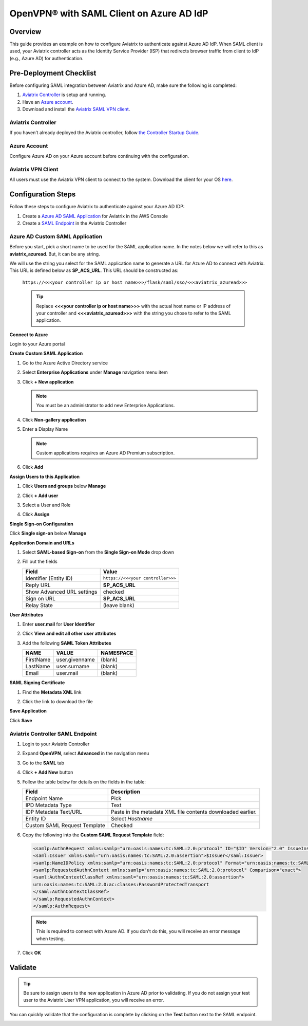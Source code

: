 .. meta::
   :description: Aviatrix User SSL VPN with Azure AD SAML Configuration
   :keywords: Azure AD, Azure Active Directory, SAML, user vpn, Aviatrix, OpenVPN

.. raw:: html

   <style>
     div[class='highlight'] pre {
       white-space: pre-wrap;
     }
   </style>


==============================================================================
OpenVPN® with SAML Client on Azure AD IdP
==============================================================================

Overview
------------

This guide provides an example on how to configure Aviatrix to authenticate against Azure AD IdP.  When SAML client is used, your Aviatrix controller acts as the Identity Service Provider (ISP) that redirects browser traffic from client to IdP (e.g., Azure AD) for authentication.

Pre-Deployment Checklist
-----------------------------
Before configuring SAML integration between Aviatrix and Azure AD, make sure the following is completed:

#. `Aviatrix Controller <#azureadsaml-aviatrix-controller>`__ is setup and running.
#. Have an `Azure account <#azureadsaml-azure-account>`__.
#. Download and install the `Aviatrix SAML VPN client <#azureadsaml-aviatrix-client>`__.

.. _azureadsaml_aviatrix_controller:

Aviatrix Controller
####################

If you haven’t already deployed the Aviatrix controller, follow `the Controller Startup Guide <https://docs.aviatrix.com/StartUpGuides/aviatrix-cloud-controller-startup-guide.html>`_.

.. _azureadsaml_azure_account:

Azure Account
#################################

Configure Azure AD on your Azure account before continuing with the configuration.

.. _azureadsaml_aviatrix_client:

Aviatrix VPN Client
###################

All users must use the Aviatrix VPN client to connect to the system.  Download the client for your OS `here <../Downloads/samlclient.html>`__.


Configuration Steps
-------------------

Follow these steps to configure Aviatrix to authenticate against your Azure AD IDP:

#. Create a `Azure AD SAML Application <#azuread-saml-app>`__ for Aviatrix in the AWS Console
#. Create a `SAML Endpoint <#azuread-saml-endpoint>`__ in the Aviatrix Controller


.. _azuread_saml_app:

Azure AD Custom SAML Application
################################

Before you start, pick a short name to be used for the SAML application name.  In the notes below we will refer to this as **aviatrix_azuread**.  But, it can be any string.

We will use the string you select for the SAML application name to generate a URL for Azure AD to connect with Aviatrix.  This URL is defined below as **SP_ACS_URL**.  This URL should be constructed as:

   ``https://<<<your controller ip or host name>>>/flask/saml/sso/<<<aviatrix_azuread>>>``

   .. tip::

      Replace **<<<your controller ip or host name>>>** with the actual host name or IP address of your controller and **<<<aviatrix_azuread>>>** with the string you chose to refer to the SAML application.

**Connect to Azure**

Login to your Azure portal

**Create Custom SAML Application**

#. Go to the Azure Active Directory service
#. Select **Enterprise Applications** under **Manage** navigation menu item
#. Click **+ New application**

   |imageAddAppsMenu|

   .. note::
      You must be an administrator to add new Enterprise Applications.

#. Click **Non-gallery application**

   |imageAddAppNonGallery|

#. Enter a Display Name

   .. note::
      Custom applications requires an Azure AD Premium subscription.

   |imageAddAppSetName|

#. Click **Add**

**Assign Users to this Application**

#. Click **Users and groups** below **Manage**
#. Click **+ Add user**
#. Select a User and Role
#. Click **Assign**
   
   |imageAssignUser|

**Single Sign-on Configuration**

Click **Single sign-on** below **Manage**

**Application Domain and URLs**

#. Select **SAML-based Sign-on** from the **Single Sign-on Mode** drop down
#. Fill out the fields

   +----------------------------+-----------------------------------------+
   | Field                      | Value                                   |
   +============================+=========================================+
   | Identifier (Entity ID)     | ``https://<<<your controller>>>``       |
   +----------------------------+-----------------------------------------+
   | Reply URL                  | **SP_ACS_URL**                          |
   +----------------------------+-----------------------------------------+
   | Show Advanced URL settings | checked                                 |
   +----------------------------+-----------------------------------------+
   | Sign on URL                | **SP_ACS_URL**                          |
   +----------------------------+-----------------------------------------+
   | Relay State                | (leave blank)                           |
   +----------------------------+-----------------------------------------+

   |imageSAMLSettings|

**User Attributes**

#. Enter **user.mail** for **User Identifier**
#. Click **View and edit all other user attributes**
#. Add the following **SAML Token Attributes**

   +------------------+-----------------------------------------+------------+
   | NAME             | VALUE                                   | NAMESPACE  |
   +==================+=========================================+============+
   | FirstName        | user.givenname                          | (blank)    |
   +------------------+-----------------------------------------+------------+
   | LastName         | user.surname                            | (blank)    |
   +------------------+-----------------------------------------+------------+
   | Email            | user.mail                               | (blank)    |
   +------------------+-----------------------------------------+------------+

   |imageUserAttrs|
   
**SAML Signing Certificate**

#. Find the **Metadata XML** link
#. Click the link to download the file

   |imageSAMLMetadata|


**Save Application**

Click **Save**

.. _azuread_saml_endpoint:

Aviatrix Controller SAML Endpoint
#################################

#. Login to your Aviatrix Controller
#. Expand **OpenVPN**, select **Advanced** in the navigation menu
#. Go to the **SAML** tab
#. Click **+ Add New** button
#. Follow the table below for details on the fields in the table:

   +----------------------------+-----------------------------------------+
   | Field                      | Description                             |
   +============================+=========================================+
   | Endpoint Name              | Pick                                    |
   +----------------------------+-----------------------------------------+
   | IPD Metadata Type          | Text                                    |
   +----------------------------+-----------------------------------------+
   | IDP Metadata Text/URL      | Paste in the metadata XML file contents |
   |                            | downloaded earlier.                     |
   +----------------------------+-----------------------------------------+
   | Entity ID                  | Select `Hostname`                       |
   +----------------------------+-----------------------------------------+
   | Custom SAML Request        | Checked                                 |
   | Template                   |                                         |
   +----------------------------+-----------------------------------------+

   |imageAvtxSAMLEndpoint|

#. Copy the following into the **Custom SAML Request Template** field:

   .. code-block:: xml

      <samlp:AuthnRequest xmlns:samlp="urn:oasis:names:tc:SAML:2.0:protocol" ID="$ID" Version="2.0" IssueInstant="$Time" Destination="$Dest" ForceAuthn="false" IsPassive="false" ProtocolBinding="urn:oasis:names:tc:SAML:2.0:bindings:HTTP-POST" AssertionConsumerServiceURL="$ACS">
      <saml:Issuer xmlns:saml="urn:oasis:names:tc:SAML:2.0:assertion">$Issuer</saml:Issuer>
      <samlp:NameIDPolicy xmlns:samlp="urn:oasis:names:tc:SAML:2.0:protocol" Format="urn:oasis:names:tc:SAML:2.0:nameid-format:persistent" AllowCreate="true"> </samlp:NameIDPolicy>
      <samlp:RequestedAuthnContext xmlns:samlp="urn:oasis:names:tc:SAML:2.0:protocol" Comparison="exact">
      <saml:AuthnContextClassRef xmlns:saml="urn:oasis:names:tc:SAML:2.0:assertion">
      urn:oasis:names:tc:SAML:2.0:ac:classes:PasswordProtectedTransport
      </saml:AuthnContextClassRef>
      </samlp:RequestedAuthnContext>
      </samlp:AuthnRequest>

   .. note::
      This is required to connect with Azure AD.  If you don't do this, you will receive an error message when testing.

#. Click **OK**

Validate
--------

.. tip::
   Be sure to assign users to the new application in Azure AD prior to validating.  If you do not assign your test user to the Aviatrix User VPN application, you will receive an error.

You can quickly validate that the configuration is complete by clicking on the **Test** button next to the SAML endpoint.

|imageAvtxTestButton|

.. |imageAddAppsMenu| image:: azuread_saml_media/azure_ad_new_app.png
.. |imageAddAppNonGallery| image:: azuread_saml_media/azure_ad_new_app_non_gallery.png
.. |imageAvtxSAMLEndpoint| image:: azuread_saml_media/avx_controller_saml.png
.. |imageSPMetadataURL| image:: azuread_saml_media/sp_metadata_button.png
.. |imageAvtxTestButton| image:: azuread_saml_media/avtx_test_button.png
.. |imageAddAppSetName| image:: azuread_saml_media/azure_ad_add_new_step_1.png
.. |imageAssignUser| image:: azuread_saml_media/azure_ad_assign_user.png
.. |imageUserAttrs| image:: azuread_saml_media/azure_ad_saml_user_attrs.png
.. |imageSAMLSettings| image:: azuread_saml_media/azure_ad_saml_settings.png
.. |imageSAMLMetadata| image:: azuread_saml_media/azure_ad_saml_metadata.png

